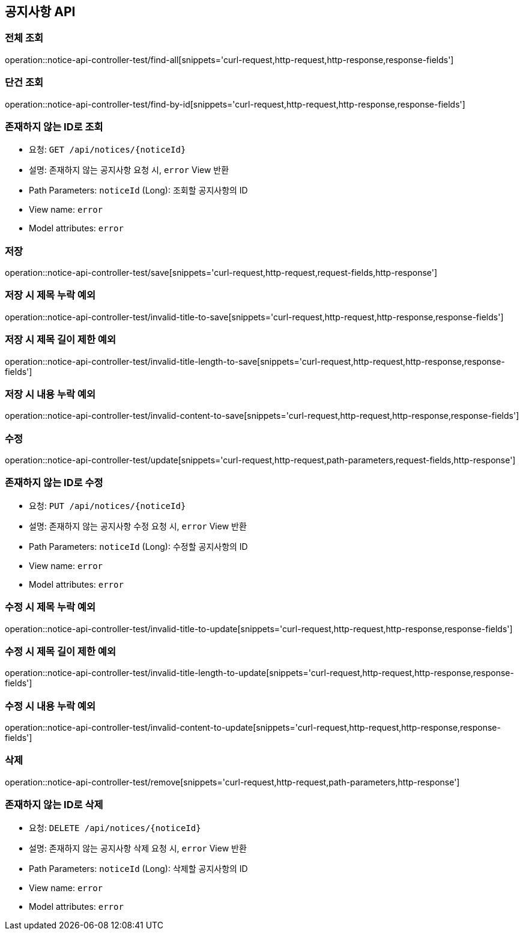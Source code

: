 == 공지사항 API
=== 전체 조회

operation::notice-api-controller-test/find-all[snippets='curl-request,http-request,http-response,response-fields']

=== 단건 조회

operation::notice-api-controller-test/find-by-id[snippets='curl-request,http-request,http-response,response-fields']

=== 존재하지 않는 ID로 조회

- 요청: `GET /api/notices/{noticeId}`
- 설명: 존재하지 않는 공지사항 요청 시, `error` View 반환
- Path Parameters: `noticeId` (Long): 조회할 공지사항의 ID
- View name: `error`
- Model attributes: `error`

=== 저장

operation::notice-api-controller-test/save[snippets='curl-request,http-request,request-fields,http-response']

=== 저장 시 제목 누락 예외

operation::notice-api-controller-test/invalid-title-to-save[snippets='curl-request,http-request,http-response,response-fields']

=== 저장 시 제목 길이 제한 예외

operation::notice-api-controller-test/invalid-title-length-to-save[snippets='curl-request,http-request,http-response,response-fields']

=== 저장 시 내용 누락 예외

operation::notice-api-controller-test/invalid-content-to-save[snippets='curl-request,http-request,http-response,response-fields']

=== 수정

operation::notice-api-controller-test/update[snippets='curl-request,http-request,path-parameters,request-fields,http-response']

=== 존재하지 않는 ID로 수정

- 요청: `PUT /api/notices/{noticeId}`
- 설명: 존재하지 않는 공지사항 수정 요청 시, `error` View 반환
- Path Parameters: `noticeId` (Long): 수정할 공지사항의 ID
- View name: `error`
- Model attributes: `error`

=== 수정 시 제목 누락 예외

operation::notice-api-controller-test/invalid-title-to-update[snippets='curl-request,http-request,http-response,response-fields']

=== 수정 시 제목 길이 제한 예외

operation::notice-api-controller-test/invalid-title-length-to-update[snippets='curl-request,http-request,http-response,response-fields']

=== 수정 시 내용 누락 예외

operation::notice-api-controller-test/invalid-content-to-update[snippets='curl-request,http-request,http-response,response-fields']

=== 삭제

operation::notice-api-controller-test/remove[snippets='curl-request,http-request,path-parameters,http-response']

=== 존재하지 않는 ID로 삭제

- 요청: `DELETE /api/notices/{noticeId}`
- 설명: 존재하지 않는 공지사항 삭제 요청 시, `error` View 반환
- Path Parameters: `noticeId` (Long): 삭제할 공지사항의 ID
- View name: `error`
- Model attributes: `error`